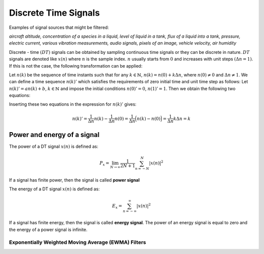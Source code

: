 Discrete Time Signals
===============================
Examples of signal sources that might be filtered:

*aircraft altitude, concentration of a species in a liquid, level of liquid in a tank, flux of a liquid into a tank, pressure, electric current, various vibration measurements, audio signals, pixels of an image, vehicle velocity, air humidity*

Discrete - time :math:`(DT)` signals can be obtained by sampling continuous time signals or they can be discrete in nature. :math:`DT` signals are denoted like :math:`x(n)` where :math:`n` is the sample index. :math:`n` usually starts from :math:`0` and increases with unit steps :math:`(\Delta n =1)`. If this is not the case, the following transformation can be applied:

Let :math:`n(k)` be the sequence of time instants such that for any :math:`k \in \mathbb{N}`, :math:`n(k)=n(0)+k\Delta n`, where :math:`n(0) \neq 0` and :math:`\Delta n \neq 1`. We can define a time sequence :math:`{n(k)}'` which satisfies the requirements of zero initial time and unit time step as follows: Let :math:`{n(k)}'=an(k) + b`, :math:`k \in \mathbb{N}` and impose the initial conditions :math:`{n(0)}'=0`, :math:`{n(1)}'=1`. Then we obtain the following two equations:

.. math:: {n(0)}'=an(0)+b \Rightarrow b=-an(0)
	:label: nPrime1

.. math:: {n(1)}'=an(1)+b \Rightarrow 1=an(1)-an(0)=a\Delta n \Rightarrow a=\frac{1}{\Delta n}, b=-\frac{1}{\Delta n} n(0)
	:label: nPrime2

Inserting these two equations in the expression for :math:`{n(k)}'` gives:

.. math:: {n(k)}'=\frac{1}{\Delta n} n(k)  -\frac{1}{\Delta n} n(0)= \frac{1}{\Delta n} \Big( n(k)-n(0)  \Big) = \frac{1}{\Delta n}k \Delta n = k

.. _Powen:

Power and energy of a signal
~~~~~~~~~~~~~~~~~~~~~~~~~~~~~~~~~~~~~~~~

The power of a DT signal :math:`x(n)` is defined as:

.. math:: P_x = \lim_{N\to \infty}\displaystyle\frac{1}{2N+1}\sum_{n=-N}^{N}|x(n)|^2

If a signal has finite power, then the signal is called **power signal**

The energy of a DT signal :math:`x(n)` is defined as:

.. math:: E_x = \sum_{n=-\infty}^{\infty}|x(n)|^2

If a signal has finite energy, then the signal is called **energy signal**.
The power of an energy signal is equal to zero and the energy of a power signal is infinite.

.. _EWMA:

Exponentially Weighted Moving Average (EWMA) Filters
---------------------------------------------------------